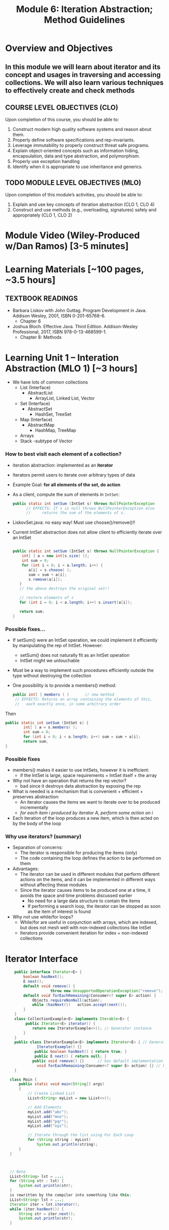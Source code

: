 #+TITLE: Module 6: Iteration Abstraction; Method Guidelines 

#+HTML_HEAD: <link rel="stylesheet" href="https://dynaroars.github.io/files/org.css">

* Overview and Objectives 
** In this module we will learn about iterator and its concept and usages in traversing and accessing collections. We will also learn various techniques to effectively create and check methods

** COURSE LEVEL OBJECTIVES (CLO) 
Upon completion of this course, you should be able to:

1. Construct modern high quality software systems and reason about them. 
2. Properly define software specifications and rep-invariants. 
3. Leverage immutability to properly construct threat safe programs. 
4. Explain object-oriented concepts such as information hiding, encapsulation, data and type abstraction, and polymorphism. 
5. Properly use exception handling 
6. Identify when it is appropriate to use inheritance and generics.  
 
** TODO MODULE LEVEL OBJECTIVES (MLO) 
Upon completion of this module’s activities, you should be able to: 
1. Explain and use key concepts of iteration abstraction (CLO 1, CLO 4)
2. Construct and use methods (e.g., overloading, signatures) safely and appropriately   (CLO 1, CLO 2)
* Module Video (Wiley-Produced w/Dan Ramos) [3-5 minutes]

* Learning Materials [~100 pages, ~3.5 hours]
** TEXTBOOK READINGS
- Barbara Liskov with John Guttag. Program Development in Java. Addison Wesley, 2001, ISBN 0-201-65768-6. 
  - Chapter 6
- Joshua Bloch. Effective Java. Third Edition. Addison-Wesley Professional, 2017, ISBN 978-0-13-468599-1.
  - Chapter 8: Methods

* Learning Unit 1 – Interation Abstraction (MLO 1) [~3 hours]
- We have lots of common collections
  - List (Interface)
    - AbstractList 
      - ArrayList, Linked List, Vector
  - Set (Interface)
    - AbstractSet 
      - HashSet, TreeSet 
  - Map (Interface)
    - AbstractMap
      - HashMap, TreeMap
  - Arrays
  - Stack -subtype of Vector
*** How to best visit each element of a collection?
- iteration abstraction: implemented as an *iterator*
- Iterators permit users to iterate over arbitrary types of data
- Example Goal: *for all elements of the set, do action*
			    	
- As a client, compute the sum of elements in ~IntSet~:
  #+begin_src java
    public static int setSum (IntSet s) throws NullPointerException
          // EFFECTS: If s is null throws NullPointerException else
          //     returns the sum of the elements of s.
  #+end_src
- LiskovSet.java: no easy way! Must use choose()/remove()!!
  
- Current IntSet abstraction does not allow client to efficiently iterate over an IntSet
  #+begin_src java

    public static int setSum (IntSet s) throws NullPointerException {
        int[ ] a = new int[s.size( )];
        int sum = 0;
        for (int i = 0; i < a.length; i++) {
           a[i] = s.choose( );
           sum = sum + a[i];
           s.remove(a[i]); 
       }
       // the above destroys the original set!!
   
       // restore elements of s
       for (int i = 0; i < a.length; i++) s.insert(a[i]);
   
       return sum;
    }
  #+end_src
*** Possible fixes…
- If setSum() were an IntSet operation, we could implement it efficiently by manipulating the rep of IntSet. However:
  - setSum() does not naturally fit as an IntSet operation
  - IntSet might we untouchable
- Must be a way to implement such procedures efficiently outside the type without destroying the collection
- One possibility is to provide a members() method:
  #+begin_src java
    public int[ ] members ( ) 		// new method
     // EFFECTS: Returns an array containing the elements of this,
     //   each exactly once, in some arbitrary order
  #+end_src
Then
#+begin_src java
  public static int setSum (IntSet s) {
          int[ ] a = s.members( );
          int sum = 0;
          for (int i = 0; i < a.length; i++) sum = sum + a[i];
          return sum;
  }
#+end_src

*** Possible fixes
- members() makes it easier to use IntSets, however it is inefficient:
  - if the IntSet is large, space requirements = IntSet itself + the array
- Why not have an operation that returns the rep vector?
  - bad since it destroys data abstraction by exposing the rep
- What is needed is a mechanism that is convenient + efficient + preserves abstraction:
  -  An iterator causes the items we want to iterate over to be produced incrementally 
  - /for each item i produced by iterator A, perform some action on i/
- Each iteration of the loop produces a new item, which is then acted on by the body of the loop

*** Why use iterators? (summary)
- Separation of concerns: 
  - The iterator is responsible for producing the items (only)
  - The code containing the loop defines the action to be performed on them
- Advantages:
  - The iterator can be used in different modules that perform different actions on the items, and it can be implemented in different ways without affecting these modules
  - Since the iterator causes items to be produced one at a time, it avoids the space and time problems discussed earlier
    - No need for a large data structure to contain the items
    - If performing a search loop, the iterator can be stopped as soon as the item of interest is found
- Why not use while/for loops?
  - While/for are useful in conjunction with arrays, which are indexed, but does not mesh well with non-indexed collections like IntSet
  - Iterators provide convenient iteration for index + non-indexed collections

* Iterator Interface
#+begin_src java
      public interface Iterator<E> {
          boolean hasNext();
          E next();
          default void remove() {  
                      throw new UnsupportedOperationException("remove");   }
          default void forEachRemaining(Consumer<? super E> action) {
              Objects.requireNonNull(action);
              while (hasNext())   action.accept(next());
          }
      }
      class CollectionExample<E> implements Iterable<E> {
           public Iterator<E> iterator() {
              return new IteratorExample<>(); // Generator instance
          }
      }
      public class IteratorExample<E> implements Iterator<E> { // Generator
                IteratorExample() {}   
               public boolean hasNext() { return true; }
               public E next() { return null; }
              public void remove() {}      // has default implementation     
                void forEachRemaining(Consumer<? super E> action) {} // has default implementation     
      }

    class Main {
        public static void main(String[] args)
        {
            // Create Linked List
            LList<String> myList = new LList<>();

            // Add Elements
            myList.add("abc");
            myList.add("mno");
            myList.add("pqr");
            myList.add("xyz");

            // Iterate through the list using For Each Loop
            for (String string : myList)
                System.out.println(string);
        }
    }



    // Note
    LList<String> lst = ...;
    for (String str : lst) {
        System.out.println(str);
    }
    is rewritten by the compiler into something like this: 
    LList<String> lst = ...;
    Iterator iter = lst.iterator();
    while (iter.hasNext()) {
        String str = iter.next();
        System.out.println(str);
    }


    class LList<T> implements Iterable<T> {
      Node<T> head, tail;

      public void add(T data) { …}
      public Iterator<T> iterator()    {
          return new ListIterator<T>(this);
      }
      ...
    }

  class ListIterator<T> implements Iterator<T> {
      Node<T> current;

      // initialize pointer to head of the list for iteration
      public ListIterator(LList<T> list) {
          current = list.getHead();
      }

      // returns false if next element does not exist
      public boolean hasNext()    {
          return current != null;
      }

      // return current data and update pointer
      public T next()    {
          T data = current.getData();
          current = current.getNext();
          return data;
      }

      // implement if needed
      public void remove()    {
          throw new UnsupportedOperationException();
      }
  }

#+end_src

*** Specification
#+begin_src java
  public boolean hasNext() ;
  // Effects: Returns true if there are more elements to yield else returns false

  public Object next();
  // Modifies: this
  // Effects: If there are more results to yield, returns the next result and modifies the state of this to record the yield. Otherwise, throws NoSuchElementException
#+end_src
- ~NoSuchElementException~: is an unchecked exception because of the expectation that most  will call hasNext() prior to calling next()
  
*** Examples: Poly and IntSet
#+begin_src java
  class Poly {
  public Iterator terms() // should be called iterator()
     // Effects: Returns a generator that will produce exponents
     //   of nonzero terms of this (as Integers) up to the degree,
     //   in order of increasing exponent
  }

  class IntSet {
  public Iterator elements() // should be called iterator()
     // Effects:  Returns a generator that will produce all the elements
     //   of this (as Integers) each exactly once, in arbitrary order
     // Requires:  this must not be modified while the
     //   generator is in use
  }
#+end_src
**** Example: Poly
#+begin_src java
  Poly p ... // p = 2 + 3 x2+ 4 x5
  Iterator itr = p.iterator(); // called terms() by Liskov
                                         //           itr = [0,2,5]
  itr.hasNext()		// return true, itr = [0,2,5]
  itr.next()		// return 0, itr = [2,5]
  itr.next()		// return 2, itr = [5]
  itr.hasNext()		// return true, itr = [5]
  itr.next()		// return 5, itr = []
  itr.hasNext()		// return false, itr = []
  itr.next()		// return NSEE, itr = []
                                  // NSEE = NoSuchElementException
#+end_src
*** Abstraction Function 
- All generators have the same *abstract state* = a sequence of the items that remain to be generated. The *AF* thus needs to map the rep to this sequence
- Very close to a Stack 
  - top = next() element
  - Why not List but Stack? Once visited, element cannot be revisited

- remove() adds complexity
- What if multiple iterators are working simultaneously?
- *Only mutable data types are problematic*

*** Af(c) for Poly Iterator
#+begin_src java
  Poly p ... // p = 2 + 3 x2+ 4 x5

  AF(itr.hasNext())	=	[0,2,5]	//true
  AF(itr.next())	=	[2,5]		//0
  AF(itr.next())	=	[5]		//2
  AF(itr.hasNext())	=	[5]		//true
  AF(itr.next())	=	[]		//5
  AF(itr.hasNext())	=	[]		//false
  AF(itr.next())	=	[] 		//NSEE
#+end_src

*** Implementation (Fig 6.8)
#+begin_src java
  public class Poly{
          // Rep …
          public Iterator terms() {return new PolyGen(this);} // iterator()
          // inner class
          private static class PolyGen implements Iterator {
                 private Poly p; 		// the Poly being iterated
                  private int n; 		// the next term to consider
                  PolyGen (Poly it){
                      //Requires: it !=null
                      p = it;
                      if(p.trms[0] == 0) n=1; else n= 0;
                  } 

         public boolean hasNext() {return n<= p.deg;}

         public Object next () throws NSEE{
                 for(int e = n; e <= p.deg; e++) {
                     if (p.trms[e] != 0) {
                         n= e+1;
                         return new Integer(e);
                     }
                 }
                 throw new NSEE(“Poly.terms”);
         } // end PolyGen
   }	
#+end_src

*** Inner Class
- private class
- visibility only inside the class where defined
- no outside code can see/instantiate it
- if it has public methods && an instance available, outside code can call it
  
*** State for iterator
- How to figure out the state?
- Same way as AF(c) for Data Abstraction
  - Ask yourself: What do I need to send back to the client?
- Example Rep state: [2,0,3,0,0,4]
- What if PolyGen was immutable?
  
*** Another example: PrimesGen
#+begin_src java
  private static class PrimesGen implements Iterator{
          private Vector ps; 			// primes yielded
          private int p;				// next candidate to try
          PrimesGen () { p =2 ; ps = new Vector();} 	//constructor
          public boolean hasNext() {return true;} 	// always true
          public Object next() throws NSEE {
                  if (p==2) {p=3; return 2;}
                  for (int n=p; true; n = n+2){
                          … //Prime number generation
                                          }
          }
  }// end of PrimesGen
#+end_src
**** Abstract State for PrimesGen?
- ~Iterator itr = num.allPrimes();~
- AF(c) = [2,3,5,7,11,13,17,19, ...]
  -No end? Can we figure out the length of the tail?
  - What does hasNext() have to do in this case?
    
						[2,3,5,7,9,...]
Integer x = (Integer) itr.next(); 		[3,5,7,9,11,..]
Integer y = (Integer) itr.next();		[5,7,9,11,13,17,...]
*** Exercises
- What if there is an upper bound on the prime numbers?
- Suppose primes <100. 
- What will AF(c) be like?
- What will hasNext() implementation do?
- How will implementation of PrimesGen change? 

*** Another Exercise
#+begin_src java
  public Interface TwoWayIterator {
          Object next ();
          Object previous ();
          boolean hasNext();
          boolean hasPrevious();
#+end_src
- Suppose we want to go back AND forward
- How does the AF look like?
  - Still a stack?
  - What other state information is needed?
- How to implement this for Poly?

*** What about supporting remove()?
- The contract for remove():
  - Removes from the underlying collection the last element returned by the iterator (optional operation). This method can be called only once per call to next. The behavior of an iterator is unspecified if the underlying collection is modified while the iteration is in progress in any way other than by calling this method.
- This is complex!
- What is the new abstract state?

*** Iterable vs. Iterator
- Only one method required:
  - ~public Iterator<T> iterator();~
- Allows very nice code:
  #+begin_src java
    // Note: that Collection implements Iterable
    // Side note:  String does NOT implement Iterable
    Set<String> mySet = new HashSet<String>();
    // populate mySet with various Strings
    for (String s : mySet) {    // auto invocation of iterator(), next()
       // do something with s
    }
  #+end_src

** Mutation and Iterators
*** Iterating over arrays and lists
- An iterator is mutable, it traverses a collection and returns the elements one by one.
- Iterators are used under the covers in Java when you’re using "for (... : ...)":
  #+begin_src java
    List<String> lst = ...;
    for (String str : lst) {
        System.out.println(str);
    }
  #+end_src
is rewritten by the compiler into something like this:
#+begin_src java
  List<String> lst = ...;
  Iterator iter = lst.iterator();
  while (iter.hasNext()) {
      String str = iter.next();
      System.out.println(str);
  }
#+end_src

An iterator has two methods: 
- next() returns the next element in the collection. It is a mutator method, it advances the iterator so that the subsequent call to next() will return a different element
- hasNext() tests whether the iterator has reached the end of the collection. 

  #+begin_src java
    /**
    A MyIterator is a mutable object that iterates over the elements of an ArrayList<String>, from first to last. This is just an example to show how an iterator works. In practice, you should use the ArrayList's own iterator object, returned by its iterator() method.
     ,*/
    public class MyIterator {
        private final ArrayList<String> list;
        private int index;

       /**
         ,* Make an iterator.
         ,* @param list list to iterate over
         ,*/
        public MyIterator(ArrayList<String> list) {
            this.list = list;
            this.index = 0;
        }

        /**
         ,* Test whether the iterator has more elements to return.
         ,* @return true if next() will return another element,  false if all elements have been returned
         ,*/
        public boolean hasNext() {
            return index < list.size();
        }

        /**
         ,* Get the next element of the list.
         ,* Requires: hasNext() returns true.
         ,* Modifies: this iterator to advance it to the element following the returned element.
         ,* @return next element of the list
         ,*/
        public String next() {
            final String element = list.get(index);  // might throw IndexOutOfBoundsException
            ++index;			// Mutation
            return element;
        }
    }

  #+end_src

- Why do iterators exist? 
Linked lists, maps, hash tables have different kinds of internal representations. The iterator concept allows a single uniform way to access them all.



*** Mutation undermines an iterator
- Suppose we have a list of course subjects represented as strings, like ["6.005", "8.03", "9.00"] . We want a method dropCourse6 that will delete the Course 6 subjects from the list. The specification looks as follows:
  #+begin_src java
    /**
     ,* Drop all subjects that are from Course 6. 
     ,* Modifies subjects list by removing subjects that start with "6."
     ,* 
     ,* @param subjects list of subject numbers
     ,*/
    public static void dropCourse6(ArrayList<String> subjects)
  #+end_src

- The developer designs tests that cover the various parts of the input space:
  #+begin_src java
    // Testing strategy:
    //   subjects.size: 0, 1, n
    //   contents: no 6.xx, one 6.xx, all 6.xx
    //   position: 6.xx at start, 6.xx in middle, 6.xx at end

    // Test cases:
    //   [] => []
    //   ["8.03"] => ["8.03"]
    //   ["14.03", "9.00", "21L.005"] => ["14.03", "9.00", "21L.005"]
    //   ["2.001", "6.01", "18.03"] => ["2.001", "18.03"]
    //   ["6.045", "6.005", "6.813"] => []
  #+end_src

- The tests passed on the implementation below except for:
	// dropCourse6(["6.045", "6.005", "6.813"]); expected [], actual ["6.005"]
#+begin_src java
  public static void dropCourse6(ArrayList<String> subjects) {
      MyIterator iter = new MyIterator(subjects);
      while (iter.hasNext()) {
          String subject = iter.next();
          if (subject.startsWith("6.")) {
              subjects.remove(subject);
          }
      } 
  }
#+end_src        
dropCourse6 failed! Why? Track the value of index ...
#+begin_src java
  Index = 0                      			 	["6.045", "6.005", "6.813"]
  list.get(0), subject = “6.045”, remove “6.045” 	 ["6.005", "6.813"]
  Index =1 
  list.get(1), subject = “6.813”, remove “6.813”	 ["6.005"]
  Index = 2
#+end_src

- This isn’t a bug in MyIterator only, but also in the built-in iterator in ArrayList, and the “for (... : ...)”. 
- However, the iterator in ArrayList detects the problem and throws an exception (ConcurrentModificationException)
  #+begin_src java
    for (String subject : subjects) {
        if (subject.startsWith("6.")) {
            subjects.remove(subject);
        }
    }
  #+end_src

- One way to fix this problem is to use the remove() method of Iterator, so that the iterator adjusts its index appropriately: 
#+begin_src java
  Iterator iter = subjects.iterator();
  while (iter.hasNext()) {
      String subject = iter.next();
      if (subject.startsWith("6.")) {
          iter.remove();  // should reduce index
      }
  }

  //Index = 0                      			 	["6.045", "6.005", "6.813"]
  //list.get(0), subject = “6.045”, remove “6.045” 	["6.005", "6.813"]
  //Index =0 
  //list.get(0), subject = “6.813”, remove “6.813”	 ["6.005"]
  //Index = 0
#+end_src

- However, this doesn’t fix the whole problem. What if there are other Iterators currently active over the same list? They won’t all be informed! 

* Learning Unit 2 –  Methods (Bloch 8) (MLO 2) [~2.5 hour]
** Item 49: Check Parameters for Validity
- Check and Document
  - Genuine Preconditions – use assert() facility
     - Often for nonpublic methods
     - Particularly important for parameters that are stored away for later use
     - Early detection!
       
- Postconditions – use exceptions and @throws tag
- Don’t throw the wrong exception
   - E.g. Client passes no index, but sees IOOBE
- Make sure necessary exceptions are thrown
   - E.g.Client expects NPE, but gets normal return instead
- Examples
  #+begin_src java
    // Private helper function for a recursive sort
    // Notice the use of assertions for genuine preconditions
    private static void sort (long a[], int offset, int length){
       assert a != null;
       assert offset >= 0 && ofset <= a.length;
       assert length >= 0  && length <= a.length – offset;
       // Do the computation



    // Big Integer example of checking for documented exception
    @throws ArithmeticException if m is les than or equal to 0
    public BigInteger mod (BigInteger) {
       if (m.signum() <= 0) throw new ArithmeticException("Modulus <= 0: " + m);
    }

    }


  #+end_src

** Item 50: Make Defensive Copies When Needed
- Java is a safe language
  - No buffer overflow, array overruns, wild pointers, memory corruption as in C, C++
- But you still need to insulate your class from client classes
- Best Approach
  - Assume Clients of your class will do their best to destroy your invariants
  - This is actually what happens in any type of security attack
- Surprisingly easy to unintentionally provide access to internal state
- Example
  #+begin_src java
     // Broken “immutable” time period class
     public final class Period {
       private final Date start;
       private final Date end;
       public Period (Date start, Date end) {
         if (start.compareTo(end) > 0) throw new IAE(…);
         this.start = start; this.end = end;   //oops – should make defensive copies
       }
       public Date start() { return start;}    // oops again! 
       public Date end()   { return end;}      // oops yet again!
     }
     // Attack code
     Date start = new Date();
     Date end   = new Date();
     Period p   = new Period(start, end);
     end.setYear(78);     // Attack 1: Modify internals of p via passed reference
     p.end().setYear(78); // Attack 2: Modify internals of p via returned state

    // Repaired constructor and getters – now Period really is immutable
    public Period (Date start, Date end) {
      // Note:   clone() *not* used to make defensive copy
      // Reason: Date class not final; hence return type may not be java.util.Date
      this.start = new Date(start.getTime());  // Defensive copy
      this.end   = new Date(end.getTime());    // Defensive copy

      // Defensive copies made *before* exception check to avoid TOCTOU attack
      if (this.start.compareTo(end) > 0) throw new IAE(…);
    }

    // clone also safe here, but constructors or static factories better (Item 11)
    public Date start() { return new Date(start.getTime()); } 
    public Date end()   { return new Date(end.getTime());}    
    }

#+end_src

- Make defensive copies of all mutable data provided by client
- Make defensive copies of all mutable internal state returned to client
  - Includes all arrays of length >0
- Arguably, the lesson is that Immutable objects should be used where possible
  - No copying necessary, so you can’t forget!
- Caveat:  Occasionally, you can’t afford the copy 
  - Heavy performance penalty?
  - Do you trust the client?  
    - From a security perspective, trust is a bad thing
  - Some objects are explicitly handed off
    - Hence, it is not possible to protect the object

** Item 51: Design Method Signatures Carefully
- Choose methods names carefully
- Don’t go overboard providing convenience methods
- Avoid long parameter lists
  - May require multiple methods instead of one
  - View idiom helpful here
     - Example: Finding first or last element in a sublist
     - Standalone method requires 3 arguments
     - java.util.List interface provides a subList() view
     - indexOf(), lastIndexOf() can be applied to subList() result
     - Resulting API has very high “power to weight” ratio

- For parameter types, favor interfaces over classes
  #+begin_src java
    public static boolean TreeSet<Color> filterPrimary(TreeSet<Color> s)
    // vs.
    public static boolean Set<Color> filterPrimary(Set<Color> s)
  #+end_src
 
- Prefer two-element enum types to boolean parameters
  #+begin_src java
    boolean Fahrenheit
    // vs. 
    enum TemperatureScale { FAHRENHEIT, CELSIUS }
  #+end_src
  - Think about adding Kelvin temperatures to these types
    
** Item 52: Use Overloading Judiciously
- Overriding
  - Normal OO Pattern
  - Dynamically determined by runtime system
- Overloading
  - Exceptional OO Pattern
   - Statically determined by compiler
- Avoid confusing uses of overloading, especially in APIs
- Overloading documentation in Java Language Specification is 33 pages long!
- Safe Policy: Don’t export two overloadings with the same number of parameters
#+begin_src java
  // Broken! – What does this program print?
  // Problem:  classify() is overloaded, not overridden
  public class CollectionClassifier {
     public static String classify(Set<?> s)        { return “Set”; } 
     public static String classify(List<?> l)       { return “List”; } 
     public static String classify(Collection<?> c) { return “Collection”; }

     public static void main(String[] args) {
        Collection <?>[] collections = {
           new HashSet<String>(),
           new ArrayList<BigInteger>(),
           new HashMap<String, String>().values()
        };
        for (Collection <?> c : collections) 
            System.out.println(classify(c));
     }
  }
#+end_src

#+begin_src java
  // Broken! – Autoboxing and overloading combine for total confusion!
  public class SetList {
     public static void main(String[] args) {
        Set <Integer> set  = new TreeSet  <Integer>();
        List<Integer> list = new ArrayList<Integer>();
        for (int i = -3; i < 3; i++) { 
            set.add(i); list.add(i);
        } 
        for (int i = 0; i < 3; i++) { 
            set.remove(i); list.remove(i);
        }
        System.out.println(set + “ “ + list);
        // Expect [-3, -2, -1] [-3, -2, -1]
        // Actual [-3, -2, -1] [-2, 0, 2] 
        // Key:  List interface overloads remove(E e) and remove(int i)
        // Prior to generics (Java 1.5), this wasn’t a problem  
     }
  }
#+end_src

** Item 53: Use Varargs Judiciously	
- Variable number of argument introduce in Java 1.5 to mimic printf() in C
- Generally, avoid
- But sometimes, it’s very useful 
#+begin_src java
  // Simple use of varargs
  static int sum(int ... args) {
     int sum = 0;
     for (int arg : args)
        sum += arg;
     return sum;
  }

#+end_src
 
#+begin_src java
  // Example of WRONG way to use varargs
  // Runtime (instead of compile time) notice for 0 arguments
  // Ugly for loop
  static int min(int ... args) {
     if (args.length == 0) throw new IAE (“Too Few Arguments”);
     int min = args[0];
     for (int i = 1; i < args.length; i++)
        if (args[i] < min) min = args[i];
     return min;
  }
  // Much better version 
  static int min(int firstArg, int ... remainingArgs) {
     int min = firstArg;
     for (int arg : remainingArgs) 
        if (arg < min) min = arg;
     return min;
  }

#+end_src


** Item 54: Return Empty Arrays or Collections, Not Nulls
#+begin_src java
  // Common example
  private final List<Cheese> cheesesInStock = . . .;
  /**
    ,*@return an array containing all of the cheeses in the shop,
    ,*    or null if no cheeses are available for purchase
    ,*/
  public Cheese[] getCheeses() {
     if (cheesesInStock.size() == 0) return null;
     ...
  // Client code
  Cheese[] cheeses = shop.getCheeses();
  if (cheeses != null &&
      Arrays.asList(cheeses).contains(Cheese.STILTON))
      System.out.println(“Jolly good, just the thing.”);
  // vs.
  if (Arrays.asList(cheeses).contains(Cheese.STILTON))
     System.out.println(“Jolly good, just the thing.”);

#+end_src
- Making client handle null as special case is undesirable
- Performance penalty of creating an empty array is almost always irrelevant  (See Item 67)
- Null return idiom probably a holdover from C
  - C programs must separately return arrays and array lengths
- Model for Lists (which are preferable to Arrays)
  #+begin_src java
    // The right way to return a copy of a collection
    public List<Cheese> getCheeseList() {
       if (cheesesInStock.isEmpty()) 
           return Collections.emptyList();  // Always return same list
       else
          return new ArrayList<Cheese>(cheesesInStock);
    }
  #+end_src

** Item 55: Return optionals judiciously
- Java 8 added the a facility for optional returns
- Integrates with the Java stream mechanism
- Optionals are similar in spirit to checked exceptions in that they force the user of an API to confront the fact that there may be no return value.
- Don’t wrap Java containers in optionals 
  - Return empty containers instead (Item 54)
#+begin_src java
// Returns maximum value in collection as an Optional<E>
public static <E extends Comparable<E>> 
   Optional<E> max(Collection<E> c) {
   if (c.isEmpty()) 
      return Optional.empty();

   E result = null; 
   for (E e: c)
      if (result == null || e.compareTo(result) > 0)
         result = Objects.requireNonNull(e);
 
   return Optional.of(result);
}
// Using an optional to provide a chosen default value
String lastWordInLexicon = max(words).orElse("No words...");
#+end_src

** Item 56: Write doc comments for all exposed API Elements
- Precede every exported class, interface, constructor, method, and field description with a doc comment
- Doc comment should describe CONTRACT between method and its client
- No two members or constructors should have the same summary description
- Every method should have
  - @param tag for each parameter
  - @return tag (unless return type is void)
  - @throws tag for each exception (both checked and unchecked)
#+begin_src java
// Good Example
/**
  * Returns the element at the specified position in this list
  *
  * <p>This method is <i>not</i> guaranteed to run in constant time.  In some
  * implementations it may run in time proportional to the element position.
  *
  * @param index index of element to return; must be non-negative
  *        and less than the size of this list
  * @return the element at the specified position in this list
  * @throws IndexOutOfBoundsException if the index is out of the range
  *         ({@code index < 0 || index >= this.size()})
  */
 E get(int index)

#+end_src

** Instructor Screencast: TITLE

* TODO Module 3 Learning Unit 2 – (MLO 1, 2) [~2.5 hour]


* Exercise (MLO 1, 2, 3) [.5 hours] 
Consider the Java =Iterator<E>= interface:

#+begin_src java
  public boolean hasNext();
  public E next() throws NoSuchElementException
                         public void remove() throws IllegalStateException
#+end_src

   1. What is the abstract state of an iterator without the =remove()= method?
   1. Work through an example iterating over a list of strings: =["bat", "cat", "dog"]=
   1. What is the abstract state of an iterator with a =previous()= method?
   1. What is the abstract state of an iterator with the =remove()= method?
   1. Design an immutable version of the iterator.
     1. How is =hasNext()= handled?
     1. How is =next()= handled?
     1. How is =remove()= handled?
   1. Exercise the immutable iterator with some sample client code.


* Exercise (MLO 1, 2, 3) [.5 hours]
Consider the example in Bloch's Item 50 (3rd Edition):

#+begin_src java

  // Broken “immutable” time period class
  public final class Period {               // Question 3
      private final Date start;
      private final Date end;

      /**
       ,* @param start the beginning of the period
       ,* @param end the end of the period; must not precede start
       ,* @throws IAE if start is after end
       ,* @throws NPE if start or end null
       ,*/

      public Period (Date start, Date end) {
          if (start.compareTo(end) > 0) throw new IAE();
          this.start = start; this.end = end;  // Question 1
      }
      public Date start() { return start;}    // Question 2
      public Date end()   { return end;}      // Question 2
  }
#+end_src


   1. Write code that shows the problem the line marked // Question 1.
   1. Write code that shows the problem the lines marked // Question 2.
   1. Suppose that the class declaration were:
      #+begin_src java
        public class Period { // Question 3
      #+end_src
      - Write code that shows the problem.
   1. Bloch fixes the constructor as follows:
      #+begin_src java
        public Period (Date start, Date end) {
            this.start = new Date(start.getTime());  // Defensive copy
            this.end   = new Date(end.getTime());    // Defensive copy

            if (this.start.compareTo(end) > 0) throw new IAE();
      #+end_src
      1. Bloch states that =clone()= would be inappropriate for copying the dates. Write code that shows the problem.
      1. Bloch defers the exception check until the end, which seems to violate normal practice. What's the problem with checking early? 



* Module 3 Assignment – (MLO 2) [~2 hours]  
 
** Purpose 
Practicing immutablity via Bloch Item 50

** Instructions

- Let us reconsider the ~Period~ class shown below
#+begin_src java
   #+begin_src java

     // Broken “immutable” time period class
     public final class Period {               // Question 3
         private final Date start;
         private final Date end;

         /**
          ,* @param start the beginning of the period
          ,* @param end the end of the period; must not precede start
          ,* @throws IAE if start is after end
          ,* @throws NPE if start or end null
          ,*/

         public Period (Date start, Date end) {
             if (start.compareTo(end) > 0) throw new IAE();
             this.start = start; this.end = end;  // Question 1
         }
         public Date start() { return start;}    // Question 2
         public Date end()   { return end;}      // Question 2
     }
   #+end_src
#+end_src
-  Suppose that the class declaration were:
      #+begin_src java
        public class Period { // Question 3
      #+end_src
   Write code that shows the problem.  That is, you should not only break the immutability of the ~Period~ class by writing a suitable sublcass, but you should also develop a plausible case where a client ends up "in trouble" due to the loss of immutability.

    Turn in a *story*.

*** Grading Criteria

    Grading is in part the technical aspect of breaking immutability, and in part that your client case is plausible.

** Deliverable 
- Submit a =.java= file for your implementation. 

** Due Date 
Your assignment is due by Sunday 11:59 PM, ET. 

* Module 1 Quiz (MLO 1) [~.5 hour] 
 
** Purpose 
Quizzes in this course give you an opportunity to demonstrate your knowledge of the subject material. 

** Instructions 

The specification for Liskov's ~elements()~ method is given below. 
- Note 1: A Liskov Iterator has only the the ~hasNext()~ and ~next()~ methods. 
- Note 2: As discussed in class the abstract state for such an ~Iterator~ is a ~Stack~ of objects yet to be produced.

    #+begin_src java
     public Iterator elements() 
     // EFFECTS: Returns a generator that will produce all the elements of
     //  this (as Integers), each exactly once, in arbitrary order.
     // REQUIRES: this must not be modified while the generator is in use


       #+end_src	

Consider the code below which uses ~elements()~. Line numbers have been added for reference purposes.
  #+begin_src java    
        0: IntSet s = new IntSet(); 

        1: s.insert(2);
        2: s.insert(8);
        3: Iterator itr = s.elements();   
        4: itr.next();                    
        5: itr.next();                    
        6: // See questions below
        7: itr.next();                   

  #+end_src
	
- show the (stack) contents of ~itr~  after line 3
*Sol*: [2,8]  or [8,2]
- show the contents of ~itr~  after line 5.
*Sol*: []
- If line 6 is ~s.insert(12)~; show the contents of ~itr~ after line 6? 
*Sol*: Undefined behavior or violating the requirements of iteration




The quiz is 30 minutes in length. 
The quiz is closed-book.

** Deliverable 
Use the link above to take the quiz.

** Due Date 
Your quiz submission is due by Sunday 11:59 PM, ET. 

 
